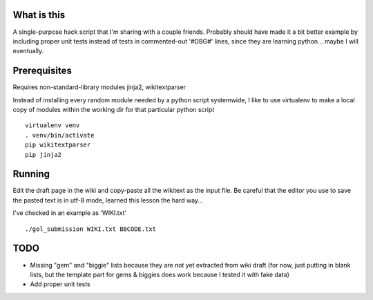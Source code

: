 ============
What is this
============

A single-purpose hack script that I'm sharing with a couple friends.
Probably should have made it a bit better example by including
proper unit tests instead of tests in commented-out '#DBG#' lines,
since they are learning python... maybe I will eventually.

==============
Prerequisites
==============

Requires non-standard-library modules jinja2, wikitextparser

Instead of installing every random module needed by a python script 
systemwide, I like to use virtualenv to make a local copy of modules within the
working dir for that particular python script

::

  virtualenv venv
  . venv/bin/activate
  pip wikitextparser
  pip jinja2 

=======
Running
=======

Edit the draft page in the wiki and copy-paste all the wikitext as the input file.
Be careful that the editor you use to save the pasted text is in utf-8 mode, 
learned this lesson the hard way...

I've checked in an example as 'WIKI.txt' 

::

  ./gol_submission WIKI.txt BBCODE.txt

=====
TODO
=====

* Missing "gem" and "biggie" lists because they are not yet extracted from wiki draft
  (for now, just putting in blank lists, but the template part
  for gems & biggies does work because I tested it with fake data)
* Add proper unit tests
